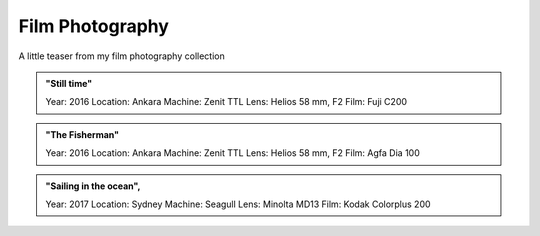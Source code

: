 
Film Photography
=====

A little teaser from my film photography collection 


.. image:: photography/photo1.jpg
  :width: 500
  :alt: Alternative text
  :align: center
  
  
.. admonition:: "Still time"

   Year: 2016
   Location: Ankara
   Machine: Zenit TTL
   Lens: Helios 58 mm, F2
   Film: Fuji C200
 


.. image:: photography/photo2.jpg
  :width: 500
  :alt: Alternative text
  :align: center



.. admonition:: "The Fisherman"

  Year: 2016
  Location: Ankara
  Machine: Zenit TTL
  Lens: Helios 58 mm, F2
  Film: Agfa Dia 100


.. image:: photography/photo3.jpg
  :width: 500
  :alt: Alternative text
  :align: center


.. admonition:: "Sailing in the ocean",

  Year: 2017
  Location: Sydney
  Machine: Seagull
  Lens: Minolta MD13
  Film: Kodak Colorplus 200
 

